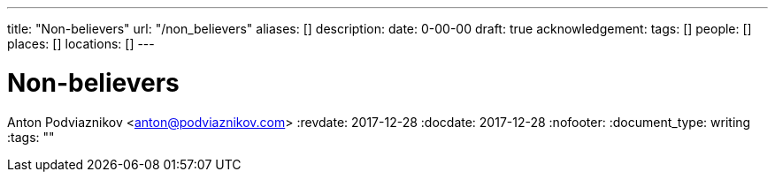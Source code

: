---
title: "Non-believers"
url: "/non_believers"
aliases: []
description: 
date: 0-00-00
draft: true
acknowledgement: 
tags: []
people: []
places: []
locations: []
---

= Non-believers
Anton Podviaznikov <anton@podviaznikov.com>
:revdate: 2017-12-28
:docdate: 2017-12-28
:nofooter:
:document_type: writing
:tags: ""


